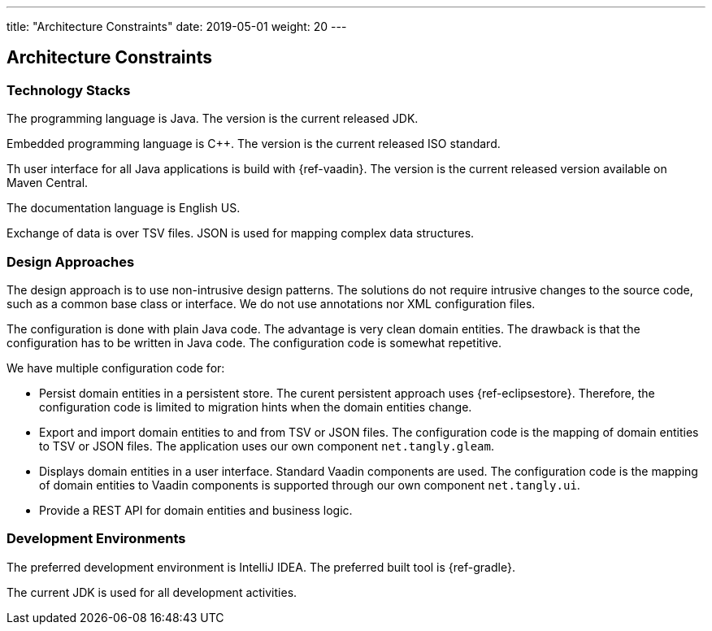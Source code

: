 ---
title: "Architecture Constraints"
date: 2019-05-01
weight: 20
---

ifndef::imagesdir[:imagesdir: ./pics]

[[section-architecture-constraints]]
== Architecture Constraints

=== Technology Stacks

The programming language is Java.
The version is the current released JDK.

Embedded programming language is C++.
The version is the current released ISO standard.

Th user interface for all Java applications is build with {ref-vaadin}.
The version is the current released version available on Maven Central.

The documentation language is English US.

Exchange of data is over TSV files.
JSON is used for mapping complex data structures.

=== Design Approaches

The design approach is to use non-intrusive design patterns.
The solutions do not require intrusive changes to the source code, such as a common base class or interface.
We do not use annotations nor XML configuration files.

The configuration is done with plain Java code.
The advantage is very clean domain entities.
The drawback is that the configuration has to be written in Java code.
The configuration code is somewhat repetitive.

We have multiple configuration code for:

- Persist domain entities in a persistent store.
The curent persistent approach uses {ref-eclipsestore}.
Therefore, the configuration code is limited to migration hints when the domain entities change.
- Export and import domain entities to and from TSV or JSON files.
The configuration code is the mapping of domain entities to TSV or JSON files.
The application uses our own component `net.tangly.gleam`.
- Displays domain entities in a user interface.
Standard Vaadin components are used.
The configuration code is the mapping of domain entities to Vaadin components is supported through our own component `net.tangly.ui`.
- Provide a REST API for domain entities and business logic.

=== Development Environments

The preferred development environment is IntelliJ IDEA.
The preferred built tool is {ref-gradle}.

The current JDK is used for all development activities.
